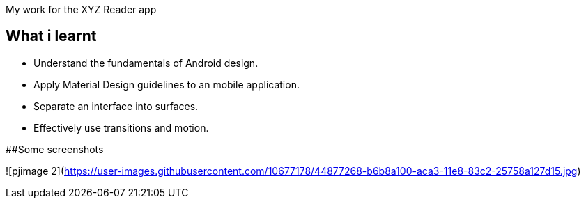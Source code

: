 My work for the XYZ Reader app 

## What i learnt

- Understand the fundamentals of Android design.
- Apply Material Design guidelines to an mobile application.
- Separate an interface into surfaces.
- Effectively use transitions and motion.

##Some screenshots

![pjimage 2](https://user-images.githubusercontent.com/10677178/44877268-b6b8a100-aca3-11e8-83c2-25758a127d15.jpg)


